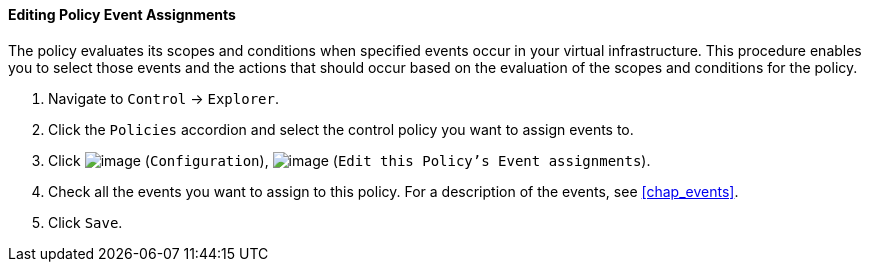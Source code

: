 ==== Editing Policy Event Assignments

The policy evaluates its scopes and conditions when specified events
occur in your virtual infrastructure. This procedure enables you to
select those events and the actions that should occur based on the
evaluation of the scopes and conditions for the policy.

. Navigate to `Control` -> `Explorer`.

. Click the `Policies` accordion and select the control policy you want to
assign events to.

. Click image:../images/1847.png[image] (`Configuration`),
image:../images/1880.png[image] (`Edit this Policy's Event assignments`).

. Check all the events you want to assign to this policy. For a
description of the events, see xref:chap_events[].

. Click `Save`.
